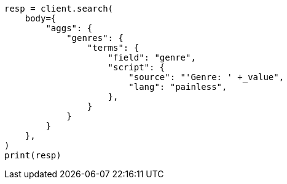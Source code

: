 // aggregations/bucket/terms-aggregation.asciidoc:466

[source, python]
----
resp = client.search(
    body={
        "aggs": {
            "genres": {
                "terms": {
                    "field": "genre",
                    "script": {
                        "source": "'Genre: ' +_value",
                        "lang": "painless",
                    },
                }
            }
        }
    },
)
print(resp)
----